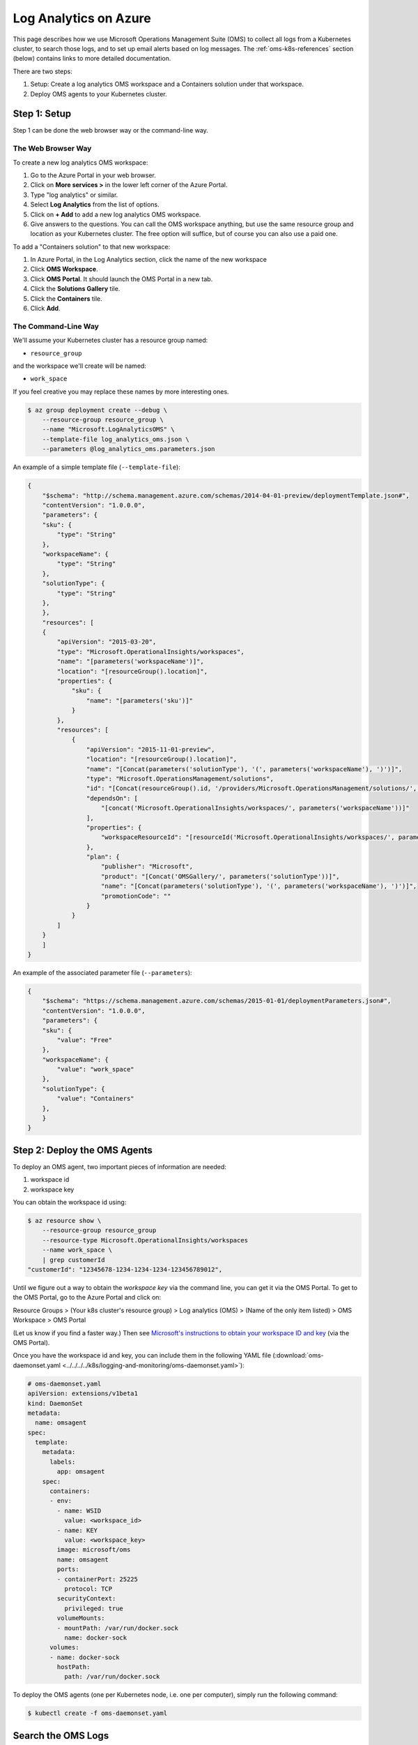Log Analytics on Azure
======================

This page describes how we use Microsoft Operations Management Suite (OMS)
to collect all logs from a Kubernetes cluster,
to search those logs,
and to set up email alerts based on log messages.
The :ref:`oms-k8s-references` section (below) contains links
to more detailed documentation.

There are two steps:

1. Setup: Create a log analytics OMS workspace
   and a Containers solution under that workspace.
2. Deploy OMS agents to your Kubernetes cluster.


Step 1: Setup
-------------

Step 1 can be done the web browser way or the command-line way.


The Web Browser Way
~~~~~~~~~~~~~~~~~~~

To create a new log analytics OMS workspace:

1. Go to the Azure Portal in your web browser.
2. Click on **More services >** in the lower left corner of the Azure Portal.
3. Type "log analytics" or similar.
4. Select **Log Analytics** from the list of options.
5. Click on **+ Add** to add a new log analytics OMS workspace.
6. Give answers to the questions. You can call the OMS workspace anything,
   but use the same resource group and location as your Kubernetes cluster.
   The free option will suffice, but of course you can also use a paid one.

To add a "Containers solution" to that new workspace:

1. In Azure Portal, in the Log Analytics section, click the name of the new workspace
2. Click **OMS Workspace**.
3. Click **OMS Portal**. It should launch the OMS Portal in a new tab.
4. Click the **Solutions Gallery** tile.
5. Click the **Containers** tile.
6. Click **Add**.


The Command-Line Way
~~~~~~~~~~~~~~~~~~~~

We'll assume your Kubernetes cluster has a resource
group named:

* ``resource_group``

and the workspace we'll create will be named:

* ``work_space``

If you feel creative you may replace these names by more interesting ones.

.. code-block:: bash

    $ az group deployment create --debug \
        --resource-group resource_group \
        --name "Microsoft.LogAnalyticsOMS" \
        --template-file log_analytics_oms.json \
        --parameters @log_analytics_oms.parameters.json

An example of a simple template file (``--template-file``):

.. code-block:: json

    {
        "$schema": "http://schema.management.azure.com/schemas/2014-04-01-preview/deploymentTemplate.json#", 
        "contentVersion": "1.0.0.0", 
        "parameters": {
    	"sku": {
    	    "type": "String"
    	}, 
    	"workspaceName": {
    	    "type": "String"
    	},
    	"solutionType": {
    	    "type": "String"
    	}, 
        }, 
        "resources": [
    	{
    	    "apiVersion": "2015-03-20", 
    	    "type": "Microsoft.OperationalInsights/workspaces", 
    	    "name": "[parameters('workspaceName')]",
    	    "location": "[resourceGroup().location]", 
    	    "properties": {
    		"sku": {
    		    "name": "[parameters('sku')]"
    		}
    	    },
    	    "resources": [
    		{
    		    "apiVersion": "2015-11-01-preview", 
    		    "location": "[resourceGroup().location]", 
    		    "name": "[Concat(parameters('solutionType'), '(', parameters('workspaceName'), ')')]", 
    		    "type": "Microsoft.OperationsManagement/solutions", 
    		    "id": "[Concat(resourceGroup().id, '/providers/Microsoft.OperationsManagement/solutions/', parameters('solutionType'), '(', parameters('workspaceName'), ')')]", 
    		    "dependsOn": [
    			"[concat('Microsoft.OperationalInsights/workspaces/', parameters('workspaceName'))]"
    		    ],
    		    "properties": {
    			"workspaceResourceId": "[resourceId('Microsoft.OperationalInsights/workspaces/', parameters('workspaceName'))]"
    		    },
    		    "plan": {
    			"publisher": "Microsoft", 
    			"product": "[Concat('OMSGallery/', parameters('solutionType'))]", 
    			"name": "[Concat(parameters('solutionType'), '(', parameters('workspaceName'), ')')]", 
    			"promotionCode": ""
    		    }
    		}
    	    ]
    	}
        ]
    }

An example of the associated parameter file (``--parameters``):

.. code-block:: json
    
    {
        "$schema": "https://schema.management.azure.com/schemas/2015-01-01/deploymentParameters.json#",
        "contentVersion": "1.0.0.0",
        "parameters": {
    	"sku": {
    	    "value": "Free"
    	},
    	"workspaceName": {
    	    "value": "work_space"
    	},
    	"solutionType": {
    	    "value": "Containers"
    	},
        }
    }


Step 2: Deploy the OMS Agents
-----------------------------

To deploy an OMS agent, two important pieces of information are needed:

1. workspace id
2. workspace key

You can obtain the workspace id using:

.. code-block:: bash

    $ az resource show \
        --resource-group resource_group
        --resource-type Microsoft.OperationalInsights/workspaces 
        --name work_space \
        | grep customerId
    "customerId": "12345678-1234-1234-1234-123456789012",

Until we figure out a way to obtain the *workspace key* via the command line,
you can get it via the OMS Portal.
To get to the OMS Portal, go to the Azure Portal and click on:

Resource Groups > (Your k8s cluster's resource group) > Log analytics (OMS) > (Name of the only item listed) > OMS Workspace > OMS Portal

(Let us know if you find a faster way.)
Then see `Microsoft's instructions to obtain your workspace ID and key
<https://docs.microsoft.com/en-us/azure/container-service/container-service-kubernetes-oms#obtain-your-workspace-id-and-key>`_ (via the OMS Portal).

Once you have the workspace id and key, you can include them in the following
YAML file (:download:`oms-daemonset.yaml
<../../../../k8s/logging-and-monitoring/oms-daemonset.yaml>`):

.. code-block:: yaml

    # oms-daemonset.yaml
    apiVersion: extensions/v1beta1
    kind: DaemonSet
    metadata:
      name: omsagent
    spec:
      template:
        metadata:
          labels:
            app: omsagent
        spec:
          containers:
          - env:
            - name: WSID
              value: <workspace_id>
            - name: KEY
              value: <workspace_key>
            image: microsoft/oms
            name: omsagent
            ports:
            - containerPort: 25225
              protocol: TCP
            securityContext:
              privileged: true
            volumeMounts:
            - mountPath: /var/run/docker.sock
              name: docker-sock
          volumes:
          - name: docker-sock
            hostPath:
              path: /var/run/docker.sock

To deploy the OMS agents (one per Kubernetes node, i.e. one per computer),
simply run the following command:

.. code-block:: bash

    $ kubectl create -f oms-daemonset.yaml


Search the OMS Logs
-------------------

OMS should now be getting, storing and indexing all the logs
from all the containers in your Kubernetes cluster.
You can search the OMS logs from the Azure Portal
or the OMS Portal, but at the time of writing,
there was more functionality in the OMS Portal
(e.g. the ability to create an Alert based on a search).

There are instructions to get to the OMS Portal above.
Once you're in the OMS Portal, click on **Log Search**
and enter a query.
Here are some example queries:

All logging messages containing the strings "critical" or "error" (not case-sensitive):

``Type=ContainerLog (critical OR error)``

.. note::

   You can filter the results even more by clicking on things in the left sidebar.
   For OMS Log Search syntax help, see the
   `Log Analytics search reference <https://docs.microsoft.com/en-us/azure/log-analytics/log-analytics-search-reference>`_.

All logging messages containing the string "error" but not "404":

``Type=ContainerLog error NOT(404)``

All logging messages containing the string "critical" but not "CriticalAddonsOnly":

``Type=ContainerLog critical NOT(CriticalAddonsOnly)``

All logging messages from containers running the Docker image bigchaindb/nginx_3scale:1.3, containing the string "GET" but not the strings "Go-http-client" or "runscope" (where those exclusions filter out tests by Kubernetes and Runscope):

``Type=ContainerLog Image="bigchaindb/nginx_3scale:1.3" GET NOT("Go-http-client") NOT(runscope)``

.. note::

   We wrote a small Python 3 script to analyze the logs found by the above NGINX search.
   It's in ``k8s/logging-and-monitoring/analyze.py``. The docsting at the top
   of the script explains how to use it.


Create an Email Alert
---------------------

Once you're satisfied with an OMS Log Search query string,
click the **🔔 Alert** icon in the top menu,
fill in the form,
and click **Save** when you're done.


Some Useful Management Tasks
----------------------------
List workspaces:

.. code-block:: bash
    
    $ az resource list \
        --resource-group resource_group \
        --resource-type Microsoft.OperationalInsights/workspaces

List solutions:

.. code-block:: bash

    $ az resource list \
        --resource-group resource_group \
        --resource-type Microsoft.OperationsManagement/solutions

Delete the containers solution:

.. code-block:: bash

    $ az group deployment delete --debug \
        --resource-group resource_group \
        --name Microsoft.ContainersOMS

.. code-block:: bash

    $ az resource delete \
        --resource-group resource_group \
        --resource-type Microsoft.OperationsManagement/solutions \
        --name "Containers(work_space)"

Delete the workspace:

.. code-block:: bash
    
    $ az group deployment delete --debug \
        --resource-group resource_group \
        --name Microsoft.LogAnalyticsOMS

.. code-block:: bash

    $ az resource delete \
        --resource-group resource_group \
        --resource-type Microsoft.OperationalInsights/workspaces \
        --name work_space


.. _oms-k8s-references:

References
----------

* `Monitor an Azure Container Service cluster with Microsoft Operations Management Suite (OMS) <https://docs.microsoft.com/en-us/azure/container-service/container-service-kubernetes-oms>`_
* `Manage Log Analytics using Azure Resource Manager templates <https://docs.microsoft.com/en-us/azure/log-analytics/log-analytics-template-workspace-configuration>`_
* `azure commands for deployments <https://docs.microsoft.com/en-us/cli/azure/group/deployment>`_
  (``az group deployment``)
* `Understand the structure and syntax of Azure Resource Manager templates <https://docs.microsoft.com/en-us/azure/azure-resource-manager/resource-group-authoring-templates>`_
* `Kubernetes DaemonSet`_



.. _Azure Resource Manager templates: https://docs.microsoft.com/en-us/azure/azure-resource-manager/resource-group-authoring-templates
.. _Kubernetes DaemonSet: https://kubernetes.io/docs/concepts/workloads/controllers/daemonset/
